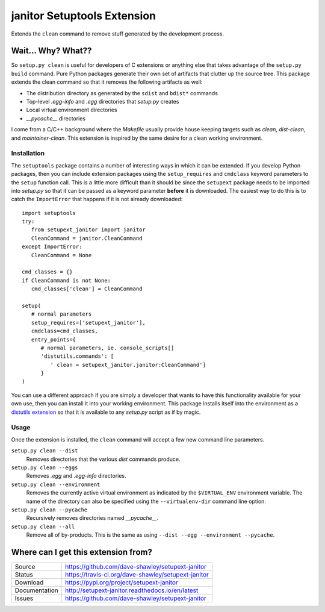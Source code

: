 janitor Setuptools Extension
============================

|Version| |Downloads| |Status| |License|

Extends the ``clean`` command to remove stuff generated by the
development process.

Wait... Why? What??
-------------------
So ``setup.py clean`` is useful for developers of C extensions or
anything else that takes advantage of the ``setup.py build`` command.
Pure Python packages generate their own set of artifacts that clutter
up the source tree.  This package extends the clean command so that
it removes the following artifacts as well:

* The distribution directory as generated by the ``sdist`` and ``bdist*``
  commands
* Top-level *.egg-info* and *.egg* directories that *setup.py* creates
* Local virtual environment directories
* *__pycache__* directories

I come from a C/C++ background where the *Makefile* usually provide house
keeping targets such as *clean*, *dist-clean*, and *maintainer-clean*.
This extension is inspired by the same desire for a clean working
environment.

Installation
~~~~~~~~~~~~
The ``setuptools`` package contains a number of interesting ways in which
it can be extended.  If you develop Python packages, then you can include
extension packages using the ``setup_requires`` and ``cmdclass`` keyword
parameters to the ``setup`` function call.  This is a little more
difficult than it should be since the ``setupext`` package needs to be
imported into *setup.py* so that it can be passed as a keyword parameter
**before** it is downloaded.  The easiest way to do this is to catch the
``ImportError`` that happens if it is not already downloaded::

   import setuptools
   try:
      from setupext_janitor import janitor
      CleanCommand = janitor.CleanCommand
   except ImportError:
      CleanCommand = None

   cmd_classes = {}
   if CleanCommand is not None:
      cmd_classes['clean'] = CleanCommand

   setup(
      # normal parameters
      setup_requires=['setupext_janitor'],
      cmdclass=cmd_classes,
      entry_points={
         # normal parameters, ie. console_scripts[]
         'distutils.commands': [
            ' clean = setupext_janitor.janitor:CleanCommand']
         }
   )

You can use a different approach if you are simply a developer that wants
to have this functionality available for your own use, then you can install
it into your working environment.  This package installs itself into the
environment as a `distutils extension`_ so that it is available to any
*setup.py* script as if by magic.

Usage
~~~~~
Once the extension is installed, the ``clean`` command will accept a
few new command line parameters.

``setup.py clean --dist``
   Removes directories that the various *dist* commands produce.

``setup.py clean --eggs``
   Removes *.egg* and *.egg-info* directories.

``setup.py clean --environment``
   Removes the currently active virtual environment as indicated by the
   ``$VIRTUAL_ENV`` environment variable.  The name of the directory can
   also be specified using the ``--virtualenv-dir`` command line option.

``setup.py clean --pycache``
   Recursively removes directories named *__pycache__*.

``setup.py clean --all``
   Remove all of by-products.  This is the same as using ``--dist --egg
   --environment --pycache``.

Where can I get this extension from?
------------------------------------
+---------------+-----------------------------------------------------+
| Source        | https://github.com/dave-shawley/setupext-janitor    |
+---------------+-----------------------------------------------------+
| Status        | https://travis-ci.org/dave-shawley/setupext-janitor |
+---------------+-----------------------------------------------------+
| Download      | https://pypi.org/project/setupext-janitor           |
+---------------+-----------------------------------------------------+
| Documentation | http://setupext-janitor.readthedocs.io/en/latest    |
+---------------+-----------------------------------------------------+
| Issues        | https://github.com/dave-shawley/setupext-janitor    |
+---------------+-----------------------------------------------------+

.. _distutils extension: https://setuptools.readthedocs.io/en/latest
   /setuptools.html#extending-and-reusing-setuptools
.. _setuptools: https://setuptools.readthedocs.io/en/latest/

.. |Version| image:: https://img.shields.io/pypi/v/setupext-janitor.svg?
   :target: https://pypi.org/project/setupext-janitor/
.. |Downloads| image:: https://img.shields.io/pypi/dm/setupext-janitor.svg
   :target: https://pypi.org/project/setupext-janitor/
.. |Status| image:: https://travis-ci.org/dave-shawley/setupext-janitor.svg
   :target: https://travis-ci.org/dave-shawley/setupext-janitor
.. |License| image:: https://img.shields.io/github/license/dave-shawley/setupext-janitor.svg
   :target: https://setupext-janitor.readthedocs.io/
